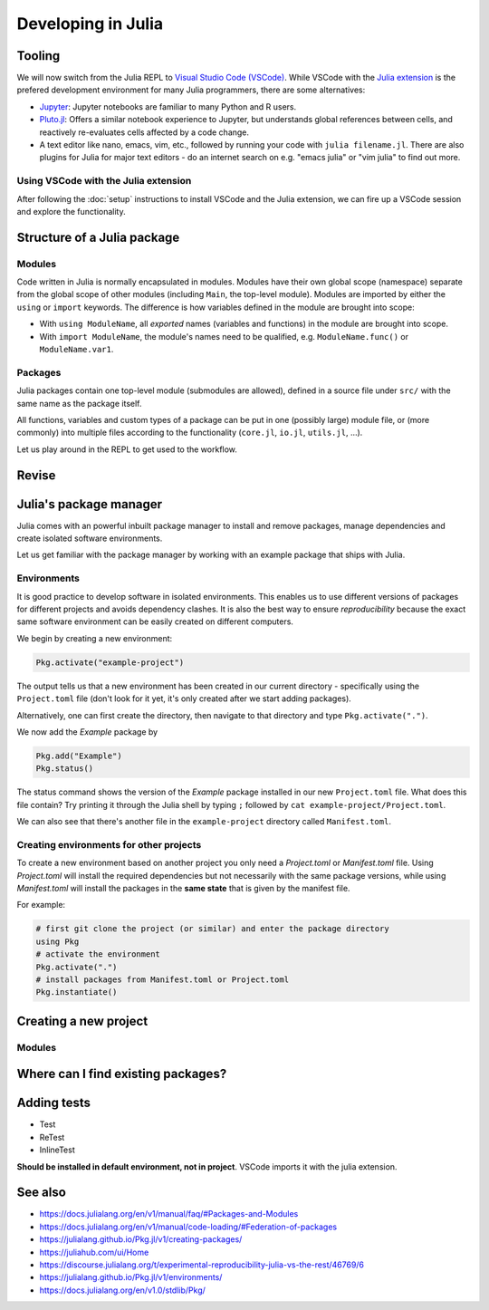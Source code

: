 Developing in Julia
===================

.. questions::

   - How do modules work in Julia?
   - How do I create a new project?
   - How can I create reprodubible environments?
   - How are tests written in Julia?
   - How does scoping work?
     
.. objectives::

   - Get familiar with the package manager
   - Learn to use, extend and write packages in Julia
   - Learn how to create reproducible environments and add tests to your code
   - Understand scoping in Julia
     

Tooling
-------

We will now switch from the Julia REPL to 
`Visual Studio Code (VSCode) <https://code.visualstudio.com/>`_.
While VSCode with the `Julia extension <https://code.visualstudio.com/docs/languages/julia>`_ 
is the prefered development environment for many Julia programmers, there 
are some alternatives:

- `Jupyter <https://jupyter.org/>`_:
  Jupyter notebooks are familiar to many Python and R users. 
- `Pluto.jl <https://github.com/fonsp/Pluto.jl>`_:
  Offers a similar notebook experience to Jupyter, but
  understands global references between cells, and
  reactively re-evaluates cells affected by a code change.
- A text editor like nano, emacs, vim, etc., followed by running your
  code with ``julia filename.jl``. There are also plugins for Julia for 
  major text editors - do an internet search on e.g. "emacs julia" or "vim julia"
  to find out more.

Using VSCode with the Julia extension
^^^^^^^^^^^^^^^^^^^^^^^^^^^^^^^^^^^^^

After following the :doc:`setup` instructions to install VSCode and the Julia extension, 
we can fire up a VSCode session and explore the functionality.

.. type-along:: Exploring VSCode

   - Open up VSCode
   - 





Structure of a Julia package
----------------------------

Modules
^^^^^^^

Code written in Julia is normally encapsulated in modules. Modules 
have their own global scope (namespace) separate from the global scope of 
other modules (including ``Main``, the top-level module). 
Modules are imported by either the ``using`` or ``import`` keywords.
The difference is how variables defined in the module are brought into scope:

- With ``using ModuleName``, all `exported` names (variables and functions) in the 
  module are brought into scope.
- With ``import ModuleName``, the module's names need to be qualified, e.g. 
  ``ModuleName.func()`` or ``ModuleName.var1``.

.. type-along:: Creating a module

   Let's create a toy module based on the code in the previous section:

   .. code-block:: julia

      module Points
 
      export Point, sumsquare

      struct Point{T}
          x::T
          y::T
      end

      function sumsquare(p1::Point, p2::Point)
          return Point(p1.x^2 + p2.x^2, p1.y^2 + p2.y^2)
      end

      end

   We can now import and use the module. Since our new module is defined within 
   the current ``Main`` module, we need to import it with a dot in front.

   .. code-block:: julia

      using .Points
      p1 = Point(0.0, 1.0)
      p2 = Point(1.0, 2.0)
      p3 = sumsquare(p1, p2)

      # list all names exported from our module 
      names(Points)

Packages
^^^^^^^^

Julia packages contain one top-level module (submodules are allowed), 
defined in a source file under ``src/`` with the same name as the 
package itself.

All functions, variables and custom types of a package can be put in one 
(possibly large) module file, 
or (more commonly) into multiple files
according to the functionality (``core.jl``, ``io.jl``, ``utils.jl``, ...).

.. type-along:: Inspecting a Julia package
   
   Let us have a look at representative Julia packages. Here are a few examples 
   of Julia packages of a managable size:

   - https://github.com/JuliaLang/Example.jl
   - https://github.com/carstenbauer/MonteCarlo.jl
   - https://github.com/aurelio-amerio/Mandelbrot.jl
   - https://github.com/lucaferranti/MatrixPolynomials.jl
   - https://github.com/FluxML/Trebuchet.jl
   - https://github.com/wikfeldt/miniWeather.jl

   Pay particular attention to the following aspects:

   - The ``Project.toml`` and ``Manifest.toml`` files
   - The ``test/`` subfolder if it exists
   - Files in the ``src/`` subfolder
   - The structure of the main module file and the other files under ``src/``




Let us play around in the REPL to get used to the workflow.

.. type-along:: Installing and using a package



Revise
------



Julia's package manager
-----------------------

Julia comes with an powerful inbuilt package manager to install 
and remove packages, manage dependencies and create isolated 
software environments.

.. type-along:: Entering the package manager
   
   - To enter the package manager from a Julia session we 
     can hit the ``]`` character, after which the prompt 
     changes to ```pkg>```. 
   - To see all available options, type `help`. For example, we see that to 
     install a new package we should type ``pkg> add some-package``.
   - To go back to the REPL, hit backspace or ``^C``.

.. callout:: Using the ``Pkg`` module

   Instead of using ``]`` to enter the package manager, this lesson 
   will use the following syntax to manage packages. This way, code blocks
   can be copied directly into the REPL and executed:

   .. code-block:: julia

      using Pkg
      Pkg.add("some-package")
      Pkg.status()

Let us get familiar with the package manager by working with an 
example package that ships with Julia.

Environments
^^^^^^^^^^^^

It is good practice to develop software in isolated environments.
This enables us to use different versions of packages for different 
projects and avoids dependency clashes. It is also the best way to 
ensure `reproducibility` because the exact same software environment 
can be easily created on different computers.

We begin by creating a new environment:

.. code-block:: julia

   Pkg.activate("example-project")

The output tells us that a new environment has been created in our 
current directory - specifically using the ``Project.toml`` file 
(don't look for it yet, it's only created after we start adding packages).

Alternatively, one can first create the directory, then navigate to 
that directory and type ``Pkg.activate(".")``.

We now add the `Example` package by

.. code-block:: julia

   Pkg.add("Example")
   Pkg.status()

The status command shows the version of the `Example` package installed in 
our new ``Project.toml`` file.  
What does this file contain? Try printing it through the Julia shell by 
typing ``;`` followed by ``cat example-project/Project.toml``.

We can also see that there's another file in the ``example-project`` directory
called ``Manifest.toml``.

.. callout:: ``Project.toml`` and ``Manifest.toml``
   
   - ``Project.toml`` describes a project on a high level, including 
     package dependencies and compatibilities, metadata such as `authors`,
     `name`, `version` etc. It can be modified by hand. 
   - ``Manifest.toml`` 
     is an absolute record of the state of packages in an environment and 
     can be used to create identical Julia environments on different computers.
     It should not be modified by hand.

Creating environments for other projects
^^^^^^^^^^^^^^^^^^^^^^^^^^^^^^^^^^^^^^^^

To create a new environment based on another project you only need a 
`Project.toml` or `Manifest.toml` file. Using `Project.toml` will install 
the required dependencies but not necessarily with the same package versions, 
while using `Manifest.toml` will install the packages in the **same state** that 
is given by the manifest file.

For example:

.. code-block:: julia

   # first git clone the project (or similar) and enter the package directory
   using Pkg
   # activate the environment
   Pkg.activate(".")
   # install packages from Manifest.toml or Project.toml
   Pkg.instantiate()




Creating a new project
----------------------



Modules
^^^^^^^



Where can I find existing packages?
-----------------------------------



Adding tests
------------

- Test
- ReTest
- InlineTest

**Should be installed in default environment, not in project**.
VSCode imports it with the julia extension.

.. exercise:: Creating a new environment

   In preparation for the next section on data science techniques in Julia, 
   create a new environment named `datascience`, activate it and install 
   the following packages:

   - `DataFrames <https://github.com/JuliaData/DataFrames.jl>`_
   - `DataFramesMeta <https://github.com/JuliaData/DataFramesMeta.jl>`_
   - `PalmerPenguins <https://github.com/devmotion/PalmerPenguins.jl>`_
   - `Plots <https://github.com/JuliaPlots/Plots.jl>`_
   - `StatsPlots <https://github.com/JuliaPlots/StatsPlots.jl>`_
   - `Makie <https://github.com/JuliaPlots/Makie.jl>`_
   - `Flux <https://github.com/FluxML/Flux.jl>`_

.. exercise:: Writing a test

   Write a test for the ``sumsquare`` function in the `Points` module we wrote above!

   - Create a new file `testPoints.jl` in the same directory as your `Points.jl` file.
   - Include the module by ``include("Points.jl")`` and load it with ``using .Points`` 
     (because the module is included in ``Main``).
   - Write your tests using the ``@testset`` and ``@test`` macros. 
   - Run the tests and see if they pass.

   .. solution::

      .. code-block:: julia

         using Test
         using .Points
         
         @testset begin
             # test floats
             p1 = Point(1.0, 2.0)
             p2 = Point(0.0, 3.0)
             @test sumsquare(p1, p2) == Point(1.0, 13.0)
             # test integers
             q1 = Point(1, 2)
             q2 = Point(0, 3)
             @test sumsquare(q1, q2) == Point(1, 13)
             # test that strings fail
             s1 = Point("a", "b")
             s2 = Point("c", "d")
             @test_throws MethodError sumsquare(s1, s2) == Point(1, 13)    
         end

See also
--------

- https://docs.julialang.org/en/v1/manual/faq/#Packages-and-Modules
- https://docs.julialang.org/en/v1/manual/code-loading/#Federation-of-packages
- https://julialang.github.io/Pkg.jl/v1/creating-packages/  
- https://juliahub.com/ui/Home
- https://discourse.julialang.org/t/experimental-reproducibility-julia-vs-the-rest/46769/6
- https://julialang.github.io/Pkg.jl/v1/environments/
- https://docs.julialang.org/en/v1.0/stdlib/Pkg/
     
